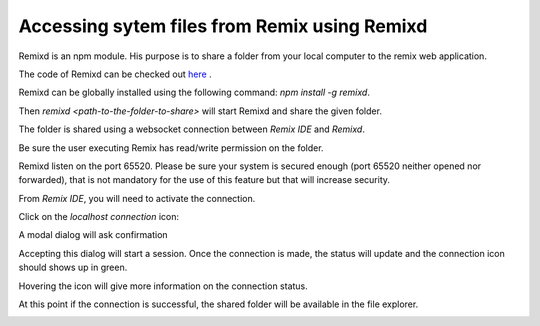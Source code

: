 Accessing sytem files from Remix using Remixd
===================================================

Remixd is an npm module. His purpose is to share a folder from your local computer to the remix web application.

The code of Remixd can be checked out `here <https://github.com/ethereum/remixd>`_ .

Remixd can be globally installed using the following command: `npm install -g remixd`.

Then `remixd <path-to-the-folder-to-share>` will start Remixd and share the given folder.

The folder is shared using a websocket connection between `Remix IDE` and `Remixd`.

Be sure the user executing Remix has read/write permission on the folder.

Remixd listen on the port 65520. Please be sure your system is secured enough (port 65520 neither opened nor forwarded), that is not mandatory for the use of this feature but that will increase security.

From `Remix IDE`, you will need to activate the connection.

Click on the `localhost connection` icon:

.. image:: remixd_noconnection.png

A modal dialog will ask confirmation

.. image:: remixd_alert.png

Accepting this dialog will start a session. Once the connection is made, the status will update and the connection icon should shows up in green.

Hovering the icon will give more information on the connection status.

At this point if the connection is successful, the shared folder will be available in the file explorer.

.. image:: remixd_connectionok.png
